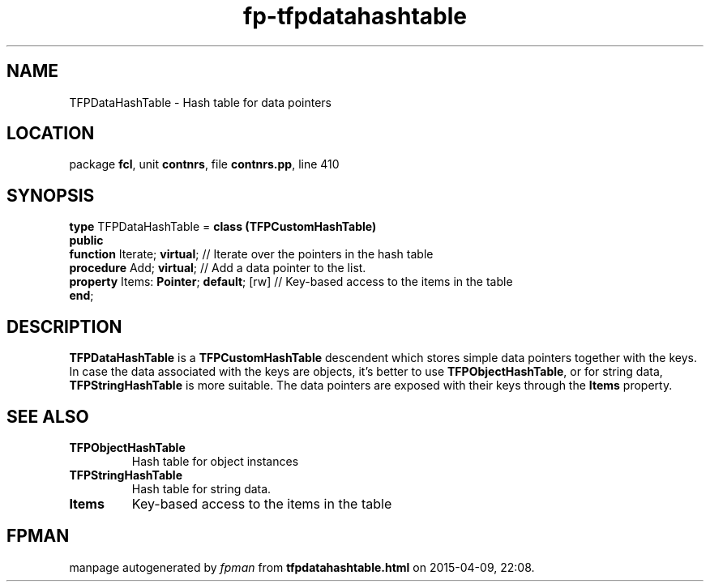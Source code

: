 .\" file autogenerated by fpman
.TH "fp-tfpdatahashtable" 3 "2014-03-14" "fpman" "Free Pascal Programmer's Manual"
.SH NAME
TFPDataHashTable - Hash table for data pointers
.SH LOCATION
package \fBfcl\fR, unit \fBcontnrs\fR, file \fBcontnrs.pp\fR, line 410
.SH SYNOPSIS
\fBtype\fR TFPDataHashTable = \fBclass (TFPCustomHashTable)\fR
.br
\fBpublic\fR
  \fBfunction\fR Iterate; \fBvirtual\fR;             // Iterate over the pointers in the hash table
  \fBprocedure\fR Add; \fBvirtual\fR;                // Add a data pointer to the list.
  \fBproperty\fR Items: \fBPointer\fR; \fBdefault\fR; [rw] // Key-based access to the items in the table
.br
\fBend\fR;
.SH DESCRIPTION
\fBTFPDataHashTable\fR is a \fBTFPCustomHashTable\fR descendent which stores simple data pointers together with the keys. In case the data associated with the keys are objects, it's better to use \fBTFPObjectHashTable\fR, or for string data, \fBTFPStringHashTable\fR is more suitable. The data pointers are exposed with their keys through the \fBItems\fR property.


.SH SEE ALSO
.TP
.B TFPObjectHashTable
Hash table for object instances
.TP
.B TFPStringHashTable
Hash table for string data.
.TP
.B Items
Key-based access to the items in the table

.SH FPMAN
manpage autogenerated by \fIfpman\fR from \fBtfpdatahashtable.html\fR on 2015-04-09, 22:08.


